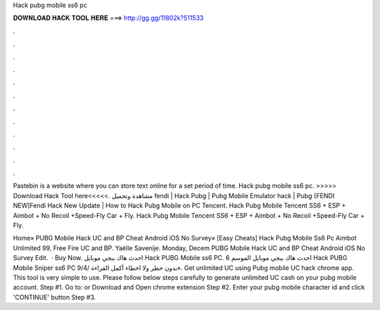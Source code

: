 Hack pubg mobile ss6 pc



𝐃𝐎𝐖𝐍𝐋𝐎𝐀𝐃 𝐇𝐀𝐂𝐊 𝐓𝐎𝐎𝐋 𝐇𝐄𝐑𝐄 ===> http://gg.gg/11802k?511533



.



.



.



.



.



.



.



.



.



.



.



.

Pastebin is a website where you can store text online for a set period of time. Hack pubg mobile ss6 pc. >>>>> Download Hack Tool here<<<<<. مشاهدة وتحميل fendi | Hack Pubg | Pubg Mobile Emulator hack | Pubg {FENDI NEW]Fendi Hack New Update | How to Hack Pubg Mobile on PC Tencent. Hack Pubg Mobile Tencent SS6 + ESP + Aimbot + No Recoil +Speed-Fly Car + Fly. Hack Pubg Mobile Tencent SS6 + ESP + Aimbot + No Recoil +Speed-Fly Car + Fly.

Home» PUBG Mobile Hack UC and BP Cheat Android iOS No Survey» [Easy Cheats]  Hack Pubg Mobile Ss6 Pc Aimbot Unlimited 99, Free Fire UC and BP. Yaëlle Savenije. Monday, Decem PUBG Mobile Hack UC and BP Cheat Android iOS No Survey Edit.  · Buy Now. احدث هاك ببجي موبايل Hack PUBG Mobile ss6 PC. احدث هاك ببجي موبايل الموسم 6 Hack PUBG Mobile Sniper ss6 PC 9/4/ بدون حظر ولا اخطاء أكمل القراءة». Get unlimited UC using Pubg mobile UC hack chrome app. This tool is very simple to use. Please follow below steps carefully to generate unlimited UC cash on your pubg mobile account. Step #1. Go to:  or Download and Open chrome extension Step #2. Enter your pubg mobile character id and click 'CONTINUE' button Step #3.
